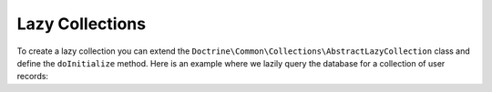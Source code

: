 Lazy Collections
================

To create a lazy collection you can extend the
``Doctrine\Common\Collections\AbstractLazyCollection`` class
and define the ``doInitialize`` method. Here is an example where
we lazily query the database for a collection of user records:

.. code-block:: php
    use Doctrine\DBAL\Connection;

    class UsersLazyCollection extends AbstractLazyCollection
    {
        /** @var Connection */
        private $connection;

        public function __construct(Connection $connection)
        {
            $this->connection = $connection;
        }

        protected function doInitialize() : void
        {
            $this->collection = $this->connection->fetchAll('SELECT * FROM users');
        }
    }
